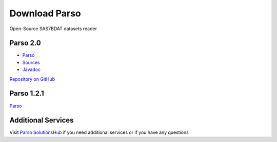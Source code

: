 Download Parso
==============

Open-Source SAS7BDAT datasets reader

Parso 2.0
---------

- `Parso <https://lifescience.opensource.epam.com/content/downloads/parso-2.x/parso-2.0.jar>`__
- `Sources <https://lifescience.opensource.epam.com/content/downloads/parso-2.x/parso-2.0-sources.jar>`__
- `Javadoc <https://lifescience.opensource.epam.com/content/downloads/parso-2.x/parso-2.0-javadoc.jar>`__

`Repository on GitHub <https://github.com/epam/Parso>`__

Parso 1.2.1
-----------

`Parso <https://lifescience.opensource.epam.com/content/downloads/parso-1.x/parso-1.2.1.jar>`__

Additional Services
-------------------

Visit `Parso SolutionsHub <https://solutionshub.epam.com/solution/parso>`__  if you need additional services or if you have any questions 


